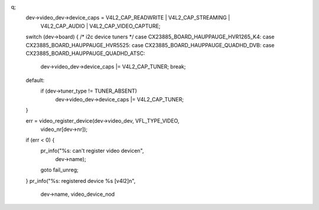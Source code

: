 q;
	dev->video_dev->device_caps = V4L2_CAP_READWRITE | V4L2_CAP_STREAMING |
				      V4L2_CAP_AUDIO | V4L2_CAP_VIDEO_CAPTURE;
	switch (dev->board) { /* i2c device tuners */
	case CX23885_BOARD_HAUPPAUGE_HVR1265_K4:
	case CX23885_BOARD_HAUPPAUGE_HVR5525:
	case CX23885_BOARD_HAUPPAUGE_QUADHD_DVB:
	case CX23885_BOARD_HAUPPAUGE_QUADHD_ATSC:
		dev->video_dev->device_caps |= V4L2_CAP_TUNER;
		break;
	default:
		if (dev->tuner_type != TUNER_ABSENT)
			dev->video_dev->device_caps |= V4L2_CAP_TUNER;
	}

	err = video_register_device(dev->video_dev, VFL_TYPE_VIDEO,
				    video_nr[dev->nr]);
	if (err < 0) {
		pr_info("%s: can't register video device\n",
			dev->name);
		goto fail_unreg;
	}
	pr_info("%s: registered device %s [v4l2]\n",
	       dev->name, video_device_nod